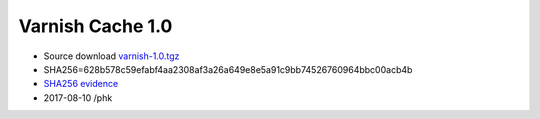 .. _rel1.0:

Varnish Cache 1.0
=================

* Source download `varnish-1.0.tgz </downloads/varnish-1.0.tgz>`_

* SHA256=628b578c59efabf4aa2308af3a26a649e8e5a91c9bb74526760964bbc00acb4b

* `SHA256 evidence <https://svnweb.freebsd.org/ports/head/www/varnish/distinfo?view=markup&pathrev=173452>`_

* 2017-08-10 /phk
